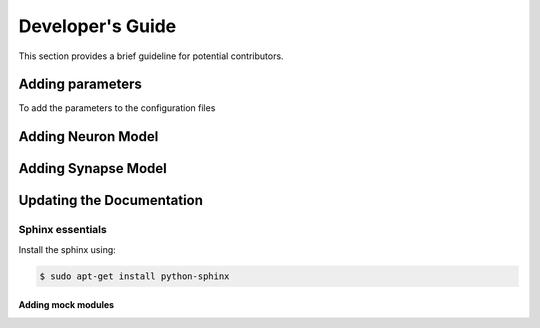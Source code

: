 Developer's Guide
====================

This section provides a brief guideline for potential contributors. 


Adding parameters
------------------

To add the parameters to the configuration files


Adding Neuron Model
--------------------

Adding Synapse Model
---------------------

Updating the Documentation
---------------------------

Sphinx essentials
``````````````````
Install the sphinx using:

.. code-block:: bash

   $ sudo apt-get install python-sphinx 
   

Adding mock modules
....................


